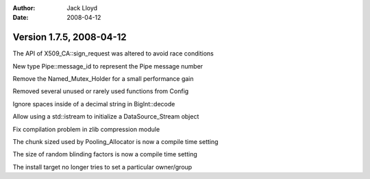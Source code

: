 
:Author: Jack Lloyd
:Date: 2008-04-12

Version 1.7.5, 2008-04-12
----------------------------------------

The API of X509_CA::sign_request was altered to avoid race conditions

New type Pipe::message_id to represent the Pipe message number

Remove the Named_Mutex_Holder for a small performance gain

Removed several unused or rarely used functions from Config

Ignore spaces inside of a decimal string in BigInt::decode

Allow using a std::istream to initialize a DataSource_Stream object

Fix compilation problem in zlib compression module

The chunk sized used by Pooling_Allocator is now a compile time setting

The size of random blinding factors is now a compile time setting

The install target no longer tries to set a particular owner/group

